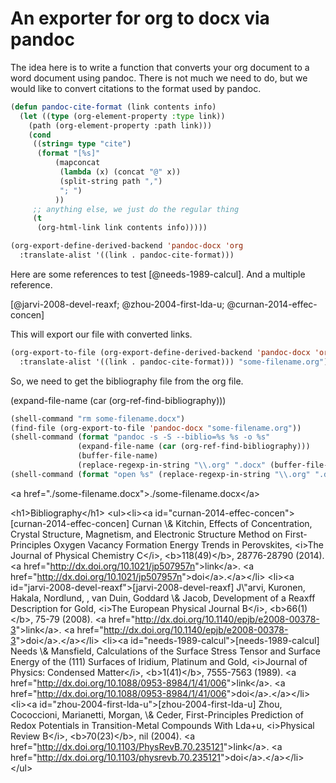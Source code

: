 * An exporter for org to docx via pandoc

The idea here is to write a function that converts your org document to a word document using pandoc. There is not much we need to do, but we would like to convert citations to the format used by pandoc.

#+BEGIN_SRC emacs-lisp
(defun pandoc-cite-format (link contents info)
  (let ((type (org-element-property :type link))
	(path (org-element-property :path link)))
    (cond
     ((string= type "cite")
      (format "[%s]"
	      (mapconcat
	       (lambda (x) (concat "@" x))
	       (split-string path ",")
	       "; ")
	      ))
     ;; anything else, we just do the regular thing
     (t
      (org-html-link link contents info)))))

(org-export-define-derived-backend 'pandoc-docx 'org
  :translate-alist '((link . pandoc-cite-format)))
#+END_SRC


Here are some references to test [@needs-1989-calcul]. And a multiple reference.

[@jarvi-2008-devel-reaxf; @zhou-2004-first-lda-u; @curnan-2014-effec-concen]

This will export our file with converted links.
#+BEGIN_SRC emacs-lisp
(org-export-to-file (org-export-define-derived-backend 'pandoc-docx 'org
  :translate-alist '((link . pandoc-cite-format))) "some-filename.org")
#+END_SRC

So, we need to get the bibliography file from the org file.

(expand-file-name (car (org-ref-find-bibliography)))

#+BEGIN_SRC emacs-lisp
(shell-command "rm some-filename.docx")
(find-file (org-export-to-file 'pandoc-docx "some-filename.org"))
(shell-command (format "pandoc -s -S --biblio=%s %s -o %s"
		       (expand-file-name (car (org-ref-find-bibliography)))
		       (buffer-file-name)
		       (replace-regexp-in-string "\\.org" ".docx" (buffer-file-name))))
(shell-command (format "open %s" (replace-regexp-in-string "\\.org" ".docx" (buffer-file-name))))
#+END_SRC

#+RESULTS:
: 1

<a href="./some-filename.docx">./some-filename.docx</a>

<h1>Bibliography</h1>
<ul><li><a id="curnan-2014-effec-concen">[curnan-2014-effec-concen] Curnan \& Kitchin, Effects of Concentration, Crystal Structure,  Magnetism, and Electronic Structure Method on  First-Principles Oxygen Vacancy Formation Energy  Trends in Perovskites, <i>The Journal of Physical Chemistry C</i>, <b>118(49)</b>, 28776-28790 (2014). <a href="http://dx.doi.org/10.1021/jp507957n">link</a>. <a href="http://dx.doi.org/10.1021/jp507957n">doi</a>.</a></li>
<li><a id="jarvi-2008-devel-reaxf">[jarvi-2008-devel-reaxf] J\"arvi, Kuronen, Hakala, Nordlund, , van Duin, Goddard \& Jacob, Development of a Reaxff Description for Gold, <i>The European Physical Journal B</i>, <b>66(1)</b>, 75-79 (2008). <a href="http://dx.doi.org/10.1140/epjb/e2008-00378-3">link</a>. <a href="http://dx.doi.org/10.1140/epjb/e2008-00378-3">doi</a>.</a></li>
<li><a id="needs-1989-calcul">[needs-1989-calcul] Needs \& Mansfield, Calculations of the Surface Stress Tensor and Surface Energy  of the (111) Surfaces of Iridium, Platinum and Gold, <i>Journal of Physics: Condensed Matter</i>, <b>1(41)</b>, 7555-7563 (1989). <a href="http://dx.doi.org/10.1088/0953-8984/1/41/006">link</a>. <a href="http://dx.doi.org/10.1088/0953-8984/1/41/006">doi</a>.</a></li>
<li><a id="zhou-2004-first-lda-u">[zhou-2004-first-lda-u] Zhou, Cococcioni, Marianetti, Morgan, \& Ceder, First-Principles Prediction of Redox Potentials in  Transition-Metal Compounds With Lda+u, <i>Physical Review B</i>, <b>70(23)</b>, nil (2004). <a href="http://dx.doi.org/10.1103/PhysRevB.70.235121">link</a>. <a href="http://dx.doi.org/10.1103/physrevb.70.235121">doi</a>.</a></li>
</ul>
